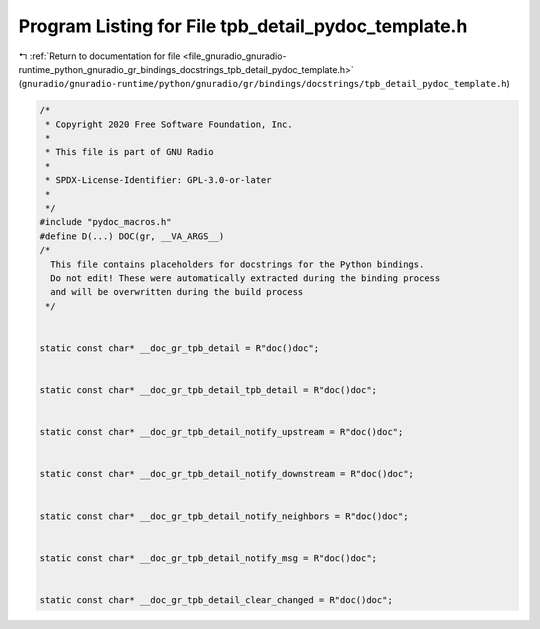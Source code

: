 
.. _program_listing_file_gnuradio_gnuradio-runtime_python_gnuradio_gr_bindings_docstrings_tpb_detail_pydoc_template.h:

Program Listing for File tpb_detail_pydoc_template.h
====================================================

|exhale_lsh| :ref:`Return to documentation for file <file_gnuradio_gnuradio-runtime_python_gnuradio_gr_bindings_docstrings_tpb_detail_pydoc_template.h>` (``gnuradio/gnuradio-runtime/python/gnuradio/gr/bindings/docstrings/tpb_detail_pydoc_template.h``)

.. |exhale_lsh| unicode:: U+021B0 .. UPWARDS ARROW WITH TIP LEFTWARDS

.. code-block:: cpp

   /*
    * Copyright 2020 Free Software Foundation, Inc.
    *
    * This file is part of GNU Radio
    *
    * SPDX-License-Identifier: GPL-3.0-or-later
    *
    */
   #include "pydoc_macros.h"
   #define D(...) DOC(gr, __VA_ARGS__)
   /*
     This file contains placeholders for docstrings for the Python bindings.
     Do not edit! These were automatically extracted during the binding process
     and will be overwritten during the build process
    */
   
   
   static const char* __doc_gr_tpb_detail = R"doc()doc";
   
   
   static const char* __doc_gr_tpb_detail_tpb_detail = R"doc()doc";
   
   
   static const char* __doc_gr_tpb_detail_notify_upstream = R"doc()doc";
   
   
   static const char* __doc_gr_tpb_detail_notify_downstream = R"doc()doc";
   
   
   static const char* __doc_gr_tpb_detail_notify_neighbors = R"doc()doc";
   
   
   static const char* __doc_gr_tpb_detail_notify_msg = R"doc()doc";
   
   
   static const char* __doc_gr_tpb_detail_clear_changed = R"doc()doc";
